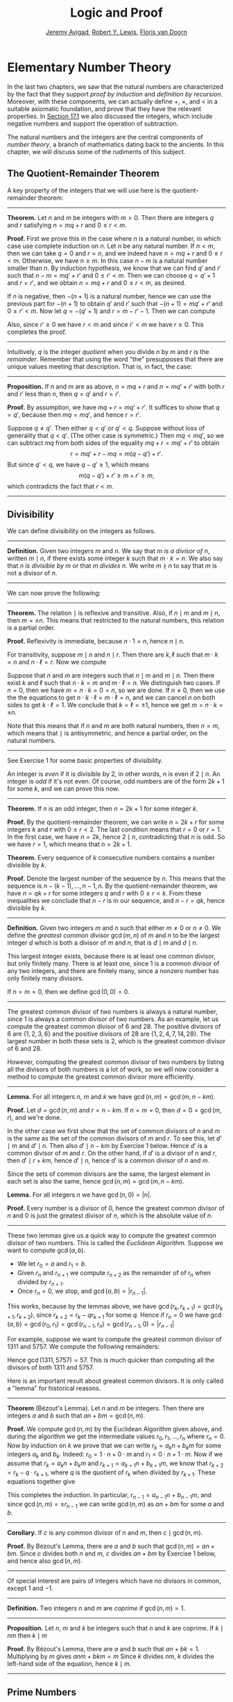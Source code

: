 #+Title: Logic and Proof
#+Author: [[http://www.andrew.cmu.edu/user/avigad][Jeremy Avigad]], [[http://www.andrew.cmu.edu/user/rlewis1/][Robert Y. Lewis]],  [[http://www.contrib.andrew.cmu.edu/~fpv/][Floris van Doorn]]

* Elementary Number Theory
:PROPERTIES:
  :CUSTOM_ID: Elementary_Number_Theory
:END:

In the last two chapters, we saw that the natural numbers are
characterized by the fact that they support /proof by induction/ and
/definition by recursion/. Moreover, with these components, we can
actually define $+$, $\times$, and $<$ in a suitable axiomatic
foundation, and prove that they have the relevant properties. In
[[file:17_The_Natural_Numbers_and_Induction.org::#The_Integers][Section 17.1]] we also discussed the integers, which include negative
numbers and support the operation of subtraction.

The natural numbers and the integers are the central components of
/number theory/, a branch of mathematics dating back to the
ancients. In this chapter, we will discuss some of the rudiments of
this subject.

** The Quotient-Remainder Theorem
:PROPERTIES:
  :CUSTOM_ID: The_Quotient_Remainder_Theorem
:END:

A key property of the integers that we will use here is the
quotient-remainder theorem:

#+HTML: <hr>
#+LATEX: \horizontalrule

*Theorem.* Let $n$ and $m$ be integers with $m > 0$. Then there
are integers $q$ and $r$ satisfying $n = m q + r$ and $0 \le r < m$.

*Proof.* First we prove this in the case where $n$ is a natural
number, in which case use complete induction on $n$. Let $n$ be any
natural number. If $n < m$, then we can take $q = 0$ and $r = n$, and
we indeed have $n = m q + r$ and $0 \le r < m$. Otherwise, we have $n
\geq m$. In this case $n - m$ is a natural number smaller than $n$. By
induction hypothesis, we know that we can find $q'$ and $r'$ such that
$n - m = m q' + r'$ and $0 \le r' < m$. Then we can choose $q = q' +
1$ and $r = r'$, and we obtain $n = m q + r$ and $0 \le r < m$, as
desired.

If $n$ is negative, then $-(n+1)$ is a natural number, hence we can
use the previous part for $-(n+1)$ to obtain $q'$ and $r'$ such that
$-(n+1) = m q' + r'$ and $0 \le r' < m$. Now let $q = -(q' + 1)$ and
$r = m - r' - 1$. Then we can compute
\begin{align*}
m q + r &= -m (q' + 1) + m - r' - 1\\
&=  -(m q' + r') - m + m - 1\\
&= -(-(n+1)) - 1\\
&= n + 1 - 1\\
&= n.
\end{align*}
Also, since $r' \geq 0$ we have $r < m$ and since $r' < m$ we have $r
\geq 0$. This completes the proof.

#+HTML: <hr>
#+LATEX: \horizontalrule

Intuitively, $q$ is the integer /quotient/ when you divide $n$ by $m$
and $r$ is the /remainder/. Remember that using the word "the"
presupposes that there are unique values meeting that
description. That is, in fact, the case:

#+HTML: <hr>
#+LATEX: \horizontalrule

*Proposition.* If $n$ and $m$ are as above, $n = m q + r$ and $n =
m q' + r'$ with both $r$ and $r'$ less than $n$, then $q = q'$ and $r
= r'$.

*Proof.* By assumption, we have $mq + r = m q' + r'$. It suffices to
show that $q = q'$, because then $m q = m q'$, and hence $r = r'$.

Suppose $q \ne q'$. Then either $q < q'$ or $q' < q$. Suppose without
loss of generality that $q < q'$. (The other case is symmetric.) Then
$m q < m q'$, so we can subtract $mq$ from both sides of the equality
$mq + r = m q' + r'$ to obtain
\[
r = m q' + r - m q = m (q - q') + r'.
\]
But since $q' < q$, we have $q - q' \ge 1$, which means
\[
m (q - q') + r' \ge m + r' \ge m,
\]
which contradicts the fact that $r < m$.

#+HTML: <hr>
#+LATEX: \horizontalrule

** Divisibility
:PROPERTIES:
  :CUSTOM_ID: Divisibility
:END:

We can define divisibility on the integers as follows.

#+HTML: <hr>
#+LATEX: \horizontalrule

*Definition.* Given two integers $m$ and $n$. We say that $m$ /is a
 divisor of/ $n$, written $m \mid n$, if there exists some integer $k$
 such that $m \cdot k = n$. We also say that $n$ /is divisible by/ $m$
 or that $m$ /divides/ $n$. We write $m \nmid n$ to say that $m$ is
 not a divisor of $n$.

#+HTML: <hr>
#+LATEX: \horizontalrule

We can now prove the following:

#+HTML: <hr>
#+LATEX: \horizontalrule

*Theorem.* The relation $\mid$ is reflexive and transitive. Also, if
$n \mid m$ and $m \mid n$, then $m = \pm n$. This means that
restricted to the natural numbers, this relation is a partial order.

*Proof.* Reflexivity is immediate, because $n \cdot 1 = n$, hence
$n\mid n$.

For transitivity, suppose $m \mid n$ and $n \mid
r$. Then there are $k,\ell$ such that $m \cdot k = n$ and $n \cdot
\ell = r$. Now we compute
\begin{align*}
m \cdot (k \cdot \ell) &= (m \cdot k) \cdot \ell \\
& = n \cdot \ell  \\
& = r.
\end{align*}

Suppose that $n$ and $m$ are integers such that $n\mid m$ and $m \mid
n$. Then there exist $k$ and $\ell$ such that $n\cdot k = m$ and $m
\cdot \ell = n$. We distinguish two cases. If $n = 0$, then we have $m
= n\cdot k = 0 = n$, so we are done. If $n \neq 0$, then we use the
the equations to get $n \cdot k \cdot \ell = m \cdot \ell = n$, and we
can cancel $n$ on both sides to get $k \cdot \ell = 1$. We conclude
that $k = \ell = \pm 1$, hence we get $m = n \cdot k = \pm n$.

Note that this means that if $n$ and $m$ are both natural numbers,
then $n = m$, which means that $\mid$ is antisymmetric, and hence a
partial order, on the natural numbers.

#+HTML: <hr>
#+LATEX: \horizontalrule

See Exercise 1 for some basic properties of divisibility.

An integer is /even/ if it is divisible by $2$, in other words,
$n$ is even if $2 \mid n$. An integer is /odd/ if it's not
even. Of course, odd numbers are of the form $2k+1$ for some $k$, and
we can prove this now.

#+HTML: <hr>
#+LATEX: \horizontalrule

*Theorem.* If $n$ is an odd integer, then $n=2k+1$ for some integer $k$.

*Proof.* By the quotient-remainder theorem, we can write $n = 2k+r$
for some integers $k$ and $r$ with $0\le r < 2$. The last condition
means that $r = 0$ or $r = 1$. In the first case, we have $n = 2k$,
hence $2 \mid n$, contradicting that $n$ is odd. So we have $r = 1$,
which means that $n = 2k+1$.

*Theorem.* Every sequence of $k$ consecutive numbers contains a number
divisible by $k$.

*Proof.* Denote the largest number of the sequence by $n$. This means
that the sequence is $n - (k - 1), \ldots, n - 1, n$. By the
quotient-remainder theorem, we have $n = q k + r$ for some integers
$q$ and $r$ with $0\leq r < k$. From these inequalities we conclude
that $n - r$ is in our sequence, and $n - r = q k$, hence divisible by
$k$.

#+HTML: <hr>
#+LATEX: \horizontalrule

*Definition.* Given two integers $m$ and $n$ such that either $m \neq
0$ or $n \neq 0$. We define the /greatest common divisor/ $\gcd(m,n)$
of $m$ and $n$ to be the largest integer $d$ which is both a divisor
of $m$ and $n$, that is $d \mid m$ and $d \mid n$.

This largest integer exists, because there is at least one common
divisor, but only finitely many. There is at least one, since 1 is a
common divisor of any two integers, and there are finitely many, since
a nonzero number has only finitely many divisors.

If $n = m = 0$, then we define $\gcd(0,0) = 0$.

#+HTML: <hr>
#+LATEX: \horizontalrule

The greatest common divisor of two numbers is always a natural number,
since 1 is always a common divisor of two numbers.  As an example, let
us compute the greatest common divisor of 6 and 28. The positive
divisors of 6 are $\{1, 2, 3, 6\}$ and the positive divisors of 28 are
$\{1, 2, 4, 7, 14, 28\}$. The largest number in both these sets is 2,
which is the greatest common divisor of 6 and 28.

However, computing the greatest common divisor of two numbers by
listing all the divisors of both numbers is a lot of work, so we will
now consider a method to compute the greatest common divisor more
efficiently.

#+HTML: <hr>
#+LATEX: \horizontalrule

*Lemma.* For all integers $n$, $m$ and $k$ we have
$\gcd(n,m)=\gcd(m,n-km)$.

*Proof.* Let $d = \gcd(n,m)$ and $r = n-km$. If $n = m = 0$, then $d
= 0 = \gcd(m,r)$, and we're done.

In the other case we first show that the set of common divisors of $n$
and $m$ is the same as the set of the common divisors of $m$ and
$r$. To see this, let $d' \mid m$ and $d' \mid n$. Then also $d' \mid
n - km$ by Exercise 1 below. Hence $d'$ is a common divisor of $m$
and $r$. On the other hand, if $d'$ is a divisor of $n$ and $r$, then
$d' \mid r + km$, hence $d' \mid n$, hence $d'$ is a common divisor
of $n$ and $m$.

Since the sets of common divisors are the same, the largest element
in each set is also the same, hence $\gcd(n,m)=\gcd(m,n-km)$.

*Lemma.* For all integers $n$ we have $\gcd(n,0)=|n|$.

*Proof.* Every number is a divisor of 0, hence the greatest common
divisor of $n$ and 0 is just the greatest divisor of $n$, which is
the absolute value of $n$.

#+HTML: <hr>
#+LATEX: \horizontalrule

These two lemmas give us a quick way to compute the greatest common
divisor of two numbers. This is called the /Euclidean
Algorithm/. Suppose we want to compute $\gcd(a, b)$.

- We let $r_0 = a$ and $r_1 = b$.
- Given $r_n$ and $r_{n+1}$ we compute $r_{n+2}$ as the remainder of
  of $r_n$ when divided by $r_{n+1}$.
- Once $r_n = 0$, we stop, and $\gcd(a, b) = |r_{n-1}|$.

This works, because by the lemmas above, we have $\gcd(r_k,r_{k+1}) =
\gcd(r_{k+1}, r_{k+2})$, since $r_{k+2} = r_k - qr_{k+1}$ for some
$q$. Hence if $r_n=0$ we have
$\gcd(a,b)=\gcd(r_0,r_1)=\gcd(r_{n-1},r_n)=\gcd(r_{n-1},0)=|r_{n-1}|$

For example, suppose we want to compute the greatest common divisor of
1311 and 5757. We compute the following remainders:
\begin{align*}
5757 &= 4\times1311 + 513\\
1311 &= 2\times513 + 285\\
513 &= 1\times285 + 228\\
285 &= 1\times228 + 57\\
228 &= 4\times57 + 0.
\end{align*}
Hence $\gcd(1311,5757) = 57$. This is much quicker than computing all
the divisors of both 1311 and 5757.

Here is an important result about greatest common divisors. It is only
called a "lemma" for historical reasons.

#+HTML: <hr>
#+LATEX: \horizontalrule

*Theorem* (B‎ézout's Lemma). Let $n$ and $m$ be integers. Then there
are integers $a$ and $b$ such that $an+bm=\gcd(n,m)$.

*Proof.* We compute $\gcd(n,m)$ by the Euclidean Algorithm given
above, and during the algorithm we get the intermediate values $r_0,
r_1, \ldots, r_n$ where $r_n = 0$. Now by induction on $k$ we prove
that we can write $r_k = a_kn+b_km$ for some integers $a_k$ and
$b_k$. Indeed: $r_0 = 1\cdot n + 0\cdot m$ and $r_1 = 0\cdot n +
1\cdot m$. Now if we assume that $r_k = a_kn+b_km$ and $r_{k+1} =
a_{k+1}n+b_{k+1}m$, we know that $r_{k+2} = r_k - q\cdot r_{k+1}$,
where $q$ is the quotient of $r_k$ when divided by $r_{k+1}$. These
equations together give
\begin{equation*}
r_{k+2} = (a_k-qa_{k+1})n + (b_k-qb_{k+1})m
\end{equation*}
This completes the induction. In particular, $r_{n-1} =
a_{n-1}n+b_{n-1}m$, and since $\gcd(n,m)=\pm r_{n-1}$ we can write
$\gcd(n,m)$ as $an+bm$ for some $a$ and $b$.

#+HTML: <hr>
#+LATEX: \horizontalrule

*Corollary.* If $c$ is any common divisor of $n$ and $m$, then $c \mid
\gcd(n, m)$.

*Proof.* By B‎ézout's Lemma, there are $a$ and $b$ such that
$\gcd(n,m)=an+bm$. Since $c$ divides both $n$ and $m$, $c$ divides
$an+bm$ by Exercise 1 below, and hence also $\gcd(n,m)$.

#+HTML: <hr>
#+LATEX: \horizontalrule

Of special interest are pairs of integers which have no divisors in
common, except 1 and $-1$.

#+HTML: <hr>
#+LATEX: \horizontalrule

*Definition.* Two integers $n$ and $m$ are /coprime/ if $\gcd(n,m) = 1$.

#+HTML: <hr>
#+LATEX: \horizontalrule

*Proposition.* Let $n$, $m$ and $k$ be integers such that $n$ and $k$
are coprime. If $k \mid nm$ then $k \mid m$

*Proof.* By B‎ézout's Lemma, there are $a$ and $b$ such that $an+bk =
1$. Multiplying by $m$ gives $anm + bkm = m$ Since $k$ divides $nm$,
$k$ divides the left-hand side of the equation, hence $k \mid m$.

#+HTML: <hr>
#+LATEX: \horizontalrule


** Prime Numbers
:PROPERTIES:
  :CUSTOM_ID: Modular_Arithmetic
:END:

In this section we consider properties of prime numbers.

#+HTML: <hr>
#+LATEX: \horizontalrule

*Definition.* An integer $p\geq 2$ is called /prime/ if the only
positive divisors of $p$ are 1 and $p$. An integer $n \geq 2$ which
is not prime is called /composite/.

#+HTML: <hr>
#+LATEX: \horizontalrule

An equivalent definition of a prime number is a positive number with
exactly 2 positive divisors.

Recall from [[file:17_The_Natural_Numbers_and_Induction.org][Chapter 17]] that every natural number greater than 1 can be
written as the product of primes. In particular, ever natural number
greater than 1 is divisible by some prime number.

We now prove some other properties about prime numbers.

#+HTML: <hr>
#+LATEX: \horizontalrule

*Theorem.* There are infinitely many primes.

*Proof.* Suppose for the sake of contradiction that there are only
finitely many primes $p_1, p_2, \ldots, p_k$. Let $n = p_1
\times p_2 \times \cdots \times p_k$. Since $n$ is divisible by $p_i$
for all $i\leq k$ we know that $n+1$ is not divisible by $p_i$ for
any $i$. However, we assumed that these are all primes, contradicting the
fact that every number is divisible by a prime number.

*Lemma.* If $n$ is an integer and $p$ is a prime number, then either $n$
and $p$ are coprime or $p \mid n$.

*Proof.* Let $d = \gcd(n, p)$. Since $d$ is a positive divisor of
$p$, either $d = 1$ or $d = p$. In the first case, $n$ and $p$ are
coprime by definition, and in the second case we have $p \mid n$.

*Proposition.* If $n$ and $m$ are integers and $p$ is a prime number such
that $p \mid nm$ then either $p \mid n$ or $p \mid m$.

*Proof.* Suppose that $p \nmid n$. By the previous Lemma, this means
that $p$ and $n$ are coprime. From this we can conclude that $p \mid m$.

#+HTML: <hr>
#+LATEX: \horizontalrule

The last result in this section captures that the primes are the
"building blocks" of the positive integers for multiplication: all
other integers can be written as a product of primes in an
essentially unique way.


#+HTML: <hr>
#+LATEX: \horizontalrule

*Theorem* (Fundamental Theorem of Arithmetic). Let $n > 0$ be an
integer. Then there are primes $p_1, \ldots, p_k$ such that $n =
p_1\times \cdots \times p_k$. Moreover, these primes are unique up to
reordering. That means that if there are prime numbers $q_1, \ldots,
q_\ell$ such that $q_1\times \cdots \times q_\ell = n$, then the $q_i$
are a reordering of the $p_i$. To be completely precise, this means
that there is a bijection $\sigma : \{1, \ldots, k\} \to \{1, \ldots,
k\}$ such that $q_i = p_{\sigma(i)}$.

*Remark.* 1 can be written as the product of zero prime numbers. The
/empty product/ is defined to be 1.

*Proof.* We have already seen that every number can be written as the
product of primes, so we only need to prove the uniqueness up to
reordering. Suppose this is not true, and by the least element
principle, let $n$ be the smallest positive integers such that $n$ can
be written as the product of primes in two ways: $n = p_1\times \cdots
\times p_k = q_1 \times \cdots \times q_\ell$.

Since 1 can be written as product of primes /only/ as empty product,
we have $n > 1$, hence $k \geq 1$. Since $p_k$ is prime, we must have
$p_k \mid q_j$ for some $j \leq \ell$. By swapping $q_j$ and $q_\ell$,
we may assume that $j = \ell$. Since $q_\ell$ is also prime, we have
$p_k = q_\ell$.

Now we have $p_1\times \cdots \times p_{k-1} = q_1 \times
\cdots \times q_{\ell-1}$. This product is smaller than $n$, but can
be written as product of primes in two different ways. But we assumed
$n$ was the smallest such number. Contradiction!

#+HTML: <hr>
#+LATEX: \horizontalrule


** Modular Arithmetic
:PROPERTIES:
  :CUSTOM_ID: Modular_Arithmetic
:END:

In the discussion of equivalence relations in [[file:13_Relations.org::#Equivalence_Relations_and_Equality][Section 13.3]] we considered
the example of the relation of modular equivalence on the
integers. This is sometimes thought of as "clock arithmetic." Suppose
you have a 12-hour clock without a minute hand, so it only has an hour
hand which can point to the hours 12, 1, 2, 3, 4, 5, 6, 7, 8, 9, 10,
11 and then it wraps to 12 again. We can do arithmetic with this
clock.
- If the hand currently points to 10, then 5 hours later it will point to 3.
- If the hand points to 7, then 23 hours before that, it pointed to 8.
- If the hand points to 9, and we work for a 8 hours, then when we are
  done the hand will point to 5. If we worked twice as long, starting
  at 9, the hand will point to 1.

We want to write these statements using mathematical notation, so that
we can reason about them more easily. We cannot write $10 + 5 = 3$ for
the first expression, because that would be false, so instead we use
the notation $10 + 5 \equiv 3 \pmod{12}$. The notation $\pmod{12}$
indicates that we forget about multiples of 12, and we use the
"congruence" symbol with three horizontal lines to remind us that
these values are not exactly equal, but only equal up to multiples
of 12. The other two lines can be formulated as $7 - 23 \equiv 8
\pmod{12}$ and $9 + 2 \cdot 8 \equiv 1 \pmod{12}$.

Here are some more examples:
- $6 + 7 \equiv 1 \pmod{12}$
- $6 \cdot 7 \equiv 42 \equiv 6 \pmod{12}$
- $7 \cdot 5 \equiv 35 \equiv -1 \pmod{12}$
The last example shows that we can use negative numbers as well.

We now give a precise definition.

#+HTML: <hr>
#+LATEX: \horizontalrule

*Definition.* For integers $a$, $b$ and $n$ we say that $a$ and $b$
are /congruent modulo/ $n$ if $n \mid a - b$. This is written $a
\equiv b \pmod{n}$. The number $n$ is called the /modulus/.

#+HTML: <hr>
#+LATEX: \horizontalrule

Typically we only use this definition when the modulus $n$ is
positive.

#+HTML: <hr>
#+LATEX: \horizontalrule

*Theorem.* Congruence modulo $n$ is an equivalence relation.

*Proof.* We have to show that congruence modulo $n$ is reflexive,
symmetric and transitive.

It is reflexive, because $a - a = 0$, so $n \mid a - a$, and hence
$a\equiv a \pmod{n}$.

To show that it is symmetric, suppose that $a \equiv b \pmod{n}$. Then
by definition, $n \mid a - b$. So $n \mid (-1) \cdot (a - b)$, which
means that $n \mid b - a$. This means by definition that $b \equiv a
\pmod{n}$.

To show that it is transitive, suppose that $a \equiv b \pmod{n}$ and
$b \equiv c \pmod{n}$. Then we have $n \mid a - b$ and $n \mid b -
c$. Hence we have $n \mid (a - b) + (b - c)$ which means that $n \mid
a - c$. So $a \equiv c \pmod{n}$.

#+HTML: <hr>
#+LATEX: \horizontalrule

This theorem justifies the "chaining" notation we used above when we
wrote $7 \cdot 5 \equiv 35 \equiv -1 \pmod{12}$. Since congruence
modulo 12 is transitive, we can now actually conclude that $7\cdot
5\equiv -1 \pmod{12}$.

#+HTML: <hr>
#+LATEX: \horizontalrule

*Theorem.* Suppose that $a\equiv b \pmod{n}$ and $c\equiv
d\pmod{n}$. Then $a+c\equiv b+d \pmod{n}$ and $a\cdot c\equiv b\cdot
d\pmod{n}$.

Moreover, if $a\equiv b \pmod{n}$ then $a^k\equiv b^k \pmod{n}$ for
all natural numbers $k$.

*Proof.* We know that $n \mid a - b$ and $n \mid c - d$. For the first
statement, we can calculate that $(a + c) - (b + d) = (a - b) + (c -
d)$, so we can conclude that $n \mid (a + c) - (b + d)$ hence that
$a+c\equiv b+d\pmod{n}$.

For the second statement, we want to show that $n \mid a\cdot c -
b\cdot d$. We can factor $a\cdot c - b\cdot d = (a - b)\cdot c +
b\cdot(c-d)$. Now $n$ divides both summands on the right, hence $n$
divides $a\cdot c - b\cdot d$, which means that $a\cdot c\equiv b\cdot
d\pmod{n}$.

The last statement follows by induction on $k$. If $k = 0$, then
$1\equiv 1 \pmod{n}$, and for the induction step, suppose that
$a^k\equiv b^k\pmod{n}$, then we have
$a^{k+1}= a\cdot a^k \equiv b \cdot b^k = b^{k+1} \pmod{n}$

#+HTML: <hr>
#+LATEX: \horizontalrule

This theorem is useful for carrying out computations modulo $n$. Here
are some examples.
- Suppose we want to compute $77 \cdot 123$ modulo 12. We know that
  $77 \equiv 5 \pmod{12}$ and $123 \equiv 3 \pmod{12}$, so $77 \cdot
  123 \equiv 5 \cdot 3 \equiv 15 \equiv 3 \pmod{12}$
- Suppose we want to compute $99 \cdot 998$ modulo 10. We know that
  $99 \equiv -1\pmod{10}$ and $998 \equiv -2 \pmod{10}$, hence $99
  \cdot 998 \equiv (-1) \cdot (-2) \equiv 2 \pmod{10}$.
- Suppose we want to know the last digit of $101^{101}$. Notice that
  the last digit of a number $n$ is congruent to $n$ modulo 10, so we
  can just compute $101^{101} \equiv 1^{101} \equiv 1 \pmod{10}$. So
  the last digit of $101^{101}$ is 1.

*Warning.* You cannot do all computations you might expect with
modular arithmetic:
- You are not allowed to divide congruent numbers in modular
  arithmetic. For example $12 \equiv 16 \pmod{4}$, but we are not
  allowed to divide both sides of the equation by 2, because $6
  \not\equiv 8 \pmod{4}$.
- You are not allowed to compute in exponents with modular
  arithmetic. For example $8 \equiv 3 \pmod{5}$, but $2^8 \not\equiv
  2^3 \pmod{5}$. To see this: $2^8 = 256 \equiv 1 \pmod{5}$, but $2^3
  = 8 \equiv 3 \pmod{5}$.

Recall the quotient-remainder theorem: if $n > 0$, then any integer
$a$ can be expressed as $a = n q + r$, where $0 \le r < n$. In the
language of modular arithmetic this means that $a \equiv r
\pmod{n}$. So if $n > 0$, then every integer is congruent to a number
between 0 and $n-1$ (inclusive). So there "are only $n$ different
numbers" when working modulo $n$. This can be used to prove many
statements about the natural numbers.

#+HTML: <hr>
#+LATEX: \horizontalrule

*Proposition.* For every integer $k$, $k^2+1$ is not divisible by 3.

*Proof.* Translating this problem to modular arithmetic, we have to
show that $k^2+1 \not\equiv 0 \pmod{3}$ or in other words that
$k^2\not\equiv 2 \pmod{3}$ for all $k$. By the quotient-remainder
theorem, we know that $k$ is either congruent to 0, 1 or 2,
modulo 3. In the first case, $k^2\equiv 0^2\equiv 0\pmod{3}$. In the
second case, $k^{2}\equiv 1^2 \equiv 1 \pmod{3}$, and in the last case
we have $k^{2}\equiv2^2\equiv4\equiv1\pmod{3}$. In all of those cases,
$k^2\not\equiv2\pmod{3}$. So $k^2+1$ is never divisible by 3.

#+HTML: <hr>
#+LATEX: \horizontalrule

*Proposition.* For all integers $a$ and $b$, $a^2+b^2-3$ is not
divisible by 4.

*Proof.* We first compute the squares modulo 4. We compute
\begin{align*}
0^2&\equiv 0\pmod{4}\\
1^2&\equiv 1\pmod{4}\\
2^2&\equiv 0\pmod{4}\\
3^2&\equiv 1\pmod{4}
\end{align*}
Since every number is congruent to 0, 1, 2 or 3 modulo 4, we know that
every square is congruent to 0 or 1 modulo 4. This means that there
are only four possibilities for $a^2+b^2\pmod{4}$. It can be congruent
to $0+0$, $1+0$, $0+1$ or $0+0$. In all those cases,
$a^2+b^2\not\equiv 3\pmod{4}$ Hence $4\nmid a^2+b^2-3$, proving the
proposition.

#+HTML: <hr>
#+LATEX: \horizontalrule

Recall that we warned you about dividing in modular arithmetic. This
doesn't always work, but often it does. For example, suppose we want
to solve $2n \equiv 1 \pmod{5}$. We cannot solve this by saying that
$n \equiv \frac12 \pmod{5}$, because we cannot work with fractions in
modular arithmetic. However, we can still solve it by multiplying
both sides with 3. Then we get $6n \equiv 3 \pmod{5}$, and since
$6\equiv 1 \pmod{5}$ we get $n \equiv 3 \pmod{5}$. So instead of
dividing by 2 we could multiply by 3 to get the answer. The reason
this worked is because $2\times 3\equiv 1\pmod{5}$.

#+HTML: <hr>
#+LATEX: \horizontalrule

*Definition.* Let $n$ and $a$ be integers. A /multiplicative inverse
of $a$ modulo $n$/ is an integer $b$ such that $ab \equiv 1\pmod{n}$.

#+HTML: <hr>
#+LATEX: \horizontalrule

For example, 3 is a multiplicative inverse of 5 modulo 7, since
$3\times 5\equiv1\pmod{7}$. But $2$ has no multiplicative inverse
modulo 6. Indeed, suppose that $2b\equiv 1 \pmod{6}$, then $6 \mid
2b-1$. However, $2b-1$ is odd, and cannot be divisible by an even
number. We can use multiplicative inverses to solve equations. If we
want to solve $ax\equiv c \pmod{n}$ for $x$ and we know that $b$ is a
multiplicative inverse of $a$, the solution is $x\equiv bc \pmod{n}$
which we can see by multiplying both sides by $b$.

#+HTML: <hr>
#+LATEX: \horizontalrule

*Lemma* Let $n$ and $a$ be integers. $a$ has at most one
multiplicative inverse modulo $n$. That is, if $b$ and $b'$ are both
multiplicative inverses of $a$ modulo $n$, then $b\equiv b'\pmod{n}$.

*Proof.* Suppose that $ab\equiv 1 \equiv ab' \pmod{n}$. Then we can
compute $bab'$ in two ways: $b \equiv b(ab') = (ba)b' \equiv b' \pmod{n}$.

*Proposition.* Let $n$ and $a$ be integers. $a$ has a multiplicative
inverse modulo $n$ if and only if $n$ and $a$ are coprime.

*Proof.* Suppose $b$ is a multiplicative inverse of $a$ modulo
$n$. Then $n \mid ab - 1$. Let $d = \gcd(a, b)$. Since $d \mid n$ we
have $d \mid ab-1$. But since $d$ is a divisor of $ab$, we have $d
\mid ab - (ab-1) = 1$. Since $d\geq0$ we have $d=1$. Hence $n$ and
$a$ are coprime.

On the other hand, suppose that $n$ and $a$ are coprime. By B‎ézout's
Lemma we know that there are integers $b$ and $c$ such that
$cn+ba=\gcd(n,a)=1$. We can rewrite this to $ab - 1 = (-c)n$, hence
$n \mid ab - 1$, which means by definition $ab \equiv 1
\pmod{n}$. This means that $b$ is a multiplicative inverse of $a$
modulo $n$.

#+HTML: <hr>
#+LATEX: \horizontalrule

Note that if $p$ is a prime number and $a$ is a integer not divisible
by $p$, then $a$ and $p$ are coprime, hence $a$ has a multiplicative
inverse.

** Properties of Squares
:PROPERTIES:
  :CUSTOM_ID: Properties of Squares
:END:

Mathematicians from ancient times have been interested in the question
as to which integers can be written as a sum of two squares. For
example, we can write $2 = 1^1 + 1^1$, $5 = 2^2 + 1^2$, $13 = 3^2 +
2^2$. If we make a sufficiently long list of these, an interesting
pattern emerges: if two numbers can be written as a sum of two
squares, then so can their product. For example, $10 = 5 \cdot 2$, and
we can write $10 = 3^2 + 1^2$. Or $65 = 13 \cdot 5$, and we can write
$65 = 8^2 + 1^2$.

At first, one might wonder whether this is just a coincidence. The
following provides a proof of the fact that it is not.

#+HTML: <hr>
#+LATEX: \horizontalrule

*Theorem.* Let $x$ and $y$ be any two integers. If $x$ and $y$ are
both sums of two squares, then so is $x y$.

*Proof.* Suppose $x = a^2 + b^2$, and suppose $y = c^2 + d^2$. I claim
that
\begin{equation*}
xy = (ac - bd)^2 + (ad + bc)^2.
\end{equation*}
To show this, notice that on the one hand we have
\begin{equation*}
xy = (a^2 + b^2) (c^2 + d^2) = a^2 c^2 + a^2 d^2 + b^2 c^2 + b^2 d^2.
\end{equation*}
On the other hand, we have
\begin{align*}
(ac - bd)^2 + (ad + bc)^2 & = (a^2c^2 - 2abcd + b^2 d^2) + (a^2 d^2 + 2 a b c d + b^2 c^2) \\
  & = a^2 c^2 + b^2 d^2 + a^2 d^2 + b^2 c^2.
\end{align*}
Up to the order of summands, the two right-hand sides are the same.

#+HTML: <hr>
#+LATEX: \horizontalrule

We will now prove that $\sqrt{2}$ is not a fraction of two integers.

#+HTML: <hr>
#+LATEX: \horizontalrule

*Theorem.* There are no integers $a$ and $b$ such that $\frac ab=\sqrt{2}$.

*Proof.* Suppose that $\frac ab=\sqrt{2}$ for some integers $a$ and
$b$. By canceling common factors, we may assume that $a$ and $b$ are
coprime. By squaring both sides, we get $\frac{a^2}{b^2}=2$, and
multiplying both sides by $b^2$ gives $a^2=2b^2$. Since $2b^2$ is
even, we know that $a^2$ is even, and since odd squares are odd, we
conclude that $a$ is even. Hence we can write $a = 2c$ for some
integer $c$. This means that $(2c)^2=2b^2$, hence $2c^2=b^2$. The same
reasoning shows that $b$ is even. But we assumed that $a$ and $b$ are
coprime, which contradicts the fact that they are both even.

Hence there are no integers $a$ and $b$ such that $\frac ab=\sqrt{2}$.

#+HTML: <hr>
#+LATEX: \horizontalrule


** Exercises

# This exercise is referred to by number in the text
1. Prove the following properties about divisibility (for any
   integers $a$, $b$ and $c$):

    - if $a \mid b$ and $a \mid c$ then $a \mid b + c$ and $a \mid b -
      c$;
    - if $a \mid b$ then $a \mid bc$;
    - $a \mid 0$;
    - if $0 \mid a$ then $a = 0$;
    - if $a \neq 0$ then the statements $b \mid c$ and $ab \mid ac$
      are equivalent;
    - if $a \mid b$ and $b \neq 0$ then $|a| \leq |b|$.

2. Prove that for any integer $n$, $n^2$ leaves a remainder of 0 or 1
   when you divide it by 4. Conclude that $n^2 + 2$ is never divisible
   by 4.

3. Prove that if $n$ is odd, $n^2 - 1$ is divisible by 8.

4. Prove that if $m$ and $n$ are odd, then $m^2 + n^2$ is even but not
   divisible by 4.

5. Say that two integers "have the same parity" if they are both even
   or both odd. Prove that if $m$ and $n$ are any two integers, then
   $m + n$ and $m - n$ have the same parity.

5. Write 11160 as product of primes.

6. List all the divisors of 42 and 198, and find the greatest common
   divisor by looking at the largest number in both lists. Also
   compute the greatest common divisor of the numbers by the
   Euclidean Algorithm.

6. Compute $\gcd(15, 55)$, $\gcd(12345, 54321)$ and $\gcd(-77, 110)$

6. Show by induction on $n$ that for every pair of integers $x$ and
   $y$, $x - y$ divides $x^n - y^n$. (Hint: in the induction step,
   write $x^{n+1} - y^{n+1}$ as $x^n (x - y) + x^n y - y^{n+1}$.)

7. Compute $2^{12} \pmod{13}$. Use this to compute $2^{1212004}
   \pmod{13}$.

7. Find the last digit of $99^{99}$. Can you also find the last two
   digits of this number?

8. Prove that $50^{22} - 22^{50}$ is divisible by 7.

9. Check whether the following multiplicative inverses exist, and if
   so, find them.

   - The multiplicative inverse of 5 modulo 7;
   - The multiplicative inverse of 17 modulo 21;
   - The multiplicative inverse of 4 modulo 14;
   - The multiplicative inverse of $-2$ modulo 9.

9. Find all integers $x$ such that $75x \equiv 45 \pmod{8}$.

9. Show that for every integer $n$ the number $n^4$ is congruent to 0
   or 1 modulo 5. Hint: to simplify the computation, use that
   $4^4\equiv(-1)^4\pmod{5}$.

10. Prove that the equation $n^4+m^4=k^4+3$ has no solutions in the
    integers. (Hint: use the previous exercise.)

10. Suppose $p$ is a prime number such that $p \nmid k$. Show that if
    $kn\equiv km \pmod{p}$ then $n \equiv m \pmod{p}$.

11. Let $n$, $m$ and $c$ be given integers. Use B‎ézout's Lemma to
    prove that the equation $an+bm=c$ has a solution for integers $a$
    and $b$ if and only if $\gcd(n, m) \mid c$.

12. Suppose that $a \mid n$ and $a \mid n$ and let $d =
    \gcd(n,m)$. Prove that $\gcd(\frac na, \frac ma) =\frac
    da$. Conclude that for any two integers $n$ and $m$ with greatest
    common divisor $d$ the numbers $\frac nd$ and $\frac md$ are
    coprime.
